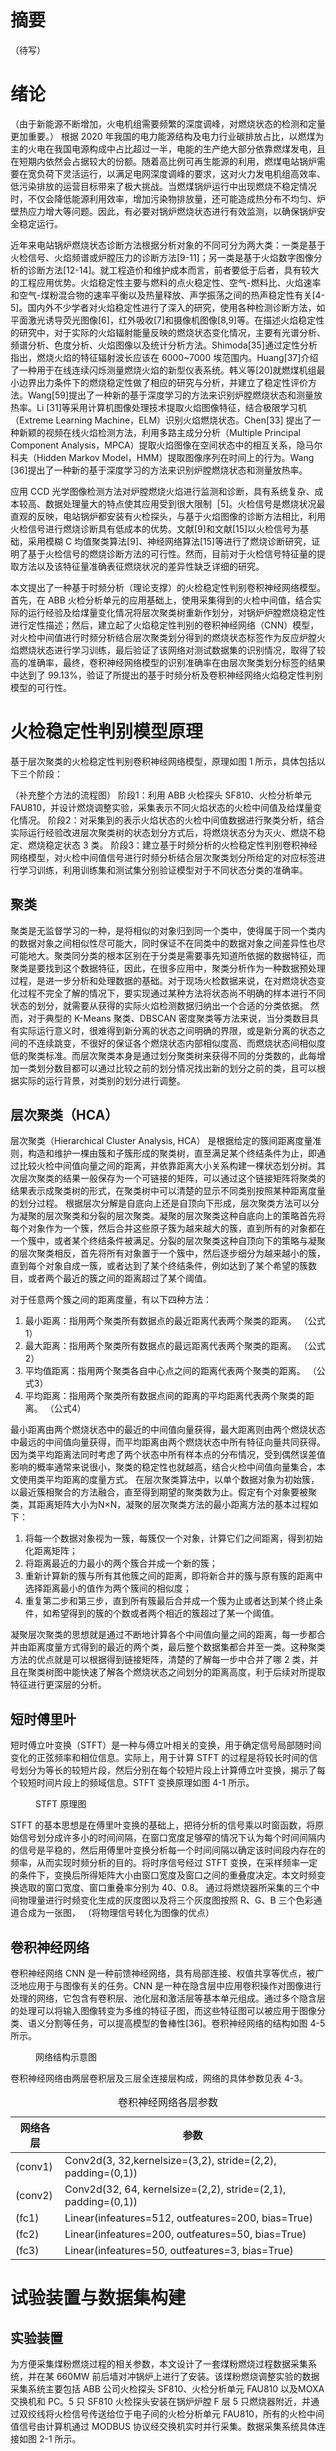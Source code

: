 * 摘要
（待写）
* 绪论
（由于新能源不断增加，火电机组需要频繁的深度调峰，对燃烧状态的检测和定量更加重要。）
根据 2020 年我国的电力能源结构及电力行业碳排放占比，以燃煤为主的火电在我国电源构成中占比超过一半，电能的生产绝大部分依靠燃煤发电，且在短期内依然会占据较大的份额。随着高比例可再生能源的利用，燃煤电站锅炉需要在宽负荷下灵活运行，以满足电网深度调峰的要求，这对火力发电机组高效率、低污染排放的运营目标带来了极大挑战。当燃煤锅炉运行中出现燃烧不稳定情况时，不仅会降低能源利用效率，增加污染物排放量，还可能造成热分布不均匀、炉壁热应力增大等问题。因此，有必要对锅炉燃烧状态进行有效监测，以确保锅炉安全稳定运行。

近年来电站锅炉燃烧状态诊断方法根据分析对象的不同可分为两大类：一类是基于火检信号、火焰频谱或炉膛压力的诊断方法[9-11]；另一类是基于火焰数字图像分析的诊断方法[12-14]。就工程造价和维护成本而言，前者要低于后者，具有较大的工程应用优势。火焰稳定性主要与燃料的点火稳定性、空气-燃料比、火焰速率和空气-煤粉混合物的速率平衡以及热量释放、声学振荡之间的热声稳定性有关[4-5]。国内外不少学者对火焰稳定性进行了深入的研究，使用各种检测诊断方法，如平面激光诱导荧光图像[6]，红外吸收[7]和摄像机图像[8,9]等。在描述火焰稳定性的研究中，对于实际的火焰辐射能量反映的燃烧状态变化情况，主要有光谱分析、频谱分析、色度分析、火焰图像以及统计分析方法。Shimoda[35]通过定性分析指出，燃烧火焰的特征辐射波长应该在 6000~7000 埃范围内。Huang[37]介绍了一种用于在线连续闪烁测量燃烧火焰的新型仪表系统。韩义等[20]就燃煤机组最小边界出力条件下的燃烧稳定性做了相应的研究与分析，并建立了稳定性评价方法。Wang[59]提出了一种新的基于深度学习的方法来识别炉膛燃烧状态和测量放热率。Li [31]等采用计算机图像处理技术提取火焰图像特征，结合极限学习机（Extreme Learning Machine，ELM）识别火焰燃烧状态。Chen[33] 提出了一种新颖的视频在线火焰检测方法，利用多路主成分分析（Multiple Principal Component Analysis，MPCA）提取火焰图像在空间状态中的相互关系，隐马尔科夫（Hidden Markov Model，HMM）提取图像序列在时间上的行为。Wang [36]提出了一种新的基于深度学习的方法来识别炉膛燃烧状态和测量放热率。

应用 CCD 光学图像检测方法对炉膛燃烧火焰进行监测和诊断，具有系统复杂、成本较高、数据处理量大的特点使其应用受到很大限制［5]。火检信号是燃烧状况最直观的反映，电站锅炉都安装有火检探头，与基于火焰图像的诊断方法相比，利用火检信号进行燃烧诊断具有低成本的优势。文献[9]和文献[15]以火检信号为基础，采用模糊 C 均值聚类算法[9]、神经网络算法[15]等进行了燃烧诊断研究，证明了基于火检信号的燃烧诊断方法的可行性。然而，目前对于火检信号特征量的提取方法以及该特征量准确表征燃烧状况的差异性缺乏详细的研究。

本文提出了一种基于时频分析（理论支撑）的火检稳定性判别卷积神经网络模型。首先，在 ABB 火检分析单元的应用基础上，使用采集得到的火检中间值，结合实际的运行经验及给煤量变化情况将层次聚类树重新作划分，对锅炉炉膛燃烧稳定性进行定性描述；然后，建立起了火焰稳定性判别的卷积神经网络（CNN）模型，对火检中间值进行时频分析结合层次聚类划分得到的燃烧状态标签作为反应炉膛火焰燃烧状态进行学习训练，最后验证了该网络对测试数据集的识别情况，取得了较高的准确率，最终，卷积神经网络模型的识别准确率在由层次聚类划分标签的结果中达到了 99.13%，验证了所提出的基于时频分析及卷积神经网络火焰稳定性判别模型的可行性。

* 火检稳定性判别模型原理
基于层次聚类的火检稳定性判别卷积神经网络模型，原理如图 1 所示，具体包括以下三个阶段：
#+Caption: 基于时频分析的火检稳定性判别卷积神经网络模型
（补充整个方法的流程图）
阶段1：利用 ABB 火检探头 SF810、火检分析单元 FAU810，并设计燃烧调整实验，采集表示不同火焰状态的火检中间值及给煤量变化情况。
阶段2：对采集到的表示火焰状态的火检中间值数据进行聚类分析，结合实际运行经验改进层次聚类树的状态划分方式后，将燃烧状态分为灭火、燃烧不稳定、燃烧稳定状态 3 类。
阶段3：建立基于时频分析的火检稳定性判别卷积神经网络模型，对火检中间值信号进行时频分析结合层次聚类划分所给定的对应标签进行学习训练，利用训练集和测试集分别验证模型对于不同状态分类的准确率。
** 聚类
聚类是无监督学习的一种，是将相似的对象归到同一个类中，使得属于同一个类内的数据对象之间相似性尽可能大，同时保证不在同类中的数据对象之间差异性也尽可能地大。聚类同分类的根本区别在于分类是需要事先知道所依据的数据特征，而聚类是要找到这个数据特征，因此，在很多应用中，聚类分析作为一种数据预处理过程，是进一步分析和处理数据的基础。对于现场火检数据来说，在对燃烧状态变化过程不完全了解的情况下，要实现通过某种方法将状态尚不明确的样本进行不同状态的划分，就需要从获得的实际火焰检测数据归纳出一个合适的分类依据。
然而，对于典型的 K-Means 聚类、DBSCAN 密度聚类等方法来说，当分类数目具有实际运行意义时，很难得到新分离的状态之间明确的界限，或是新分离的状态之间的不连续跳变，不很好的保证各个燃烧状态内部相似度高、而燃烧状态间相似度低的聚类标准。而层次聚类本身是通过划分聚类树来获得不同的分类数的，此每增加一类划分数目都可以通过比较之前的划分情况找出新的划分之前的类，且可以根据实际的运行背景，对类别的划分进行调整。
** 层次聚类（HCA）
层次聚类（Hierarchical Cluster Analysis, HCA） 是根据给定的簇间距离度量准则，构造和维护一棵由簇和子簇形成的聚类树，直至满足某个终结条件为止，即通过比较火检中间值向量之间的距离，并依靠距离大小关系构建一棵状态划分树。其次层次聚类的结果一般保存为一个可链接的矩阵，可以通过这个链接矩阵将聚类的结果表示成聚类树的形式，在聚类树中可以清楚的显示不同类别按照某种距离度量的划分过程。
根据层次分解是自底向上还是自顶向下形成，层次聚类方法可以分为凝聚的层次聚类和分裂的层次聚类。凝聚的层次聚类这种自底向上的策略首先将每个对象作为一个簇，然后合并这些原子簇为越来越大的簇，直到所有的对象都在一个簇中，或者某个终结条件被满足。分裂的层次聚类这种自顶向下的策略与凝聚的层次聚类相反，首先将所有对象置于一个簇中，然后逐步细分为越来越小的簇，直到每个对象自成一簇，或者达到了某个终结条件，例如达到了某个希望的簇数目，或者两个最近的簇之间的距离超过了某个阈值。

对于任意两个簇之间的距离度量，有以下四种方法：
    1) 最小距离：指用两个聚类所有数据点的最近距离代表两个聚类的距离。
      （公式1）
    2) 最大距离：指用两个聚类所有数据点的最远距离代表两个聚类的距离。
      （公式2）
    3) 平均值距离：指用两个聚类各自中心点之间的距离代表两个聚类的距离。
      （公式3）
    4) 平均距离：指用两个聚类所有数据点间的距离的平均距离代表两个聚类的距离。
      （公式4）
最小距离由两个燃烧状态中的最近的中间值向量获得，最大距离则由两个燃烧状态中最远的中间值向量获得，而平均距离由两个燃烧状态中所有特征向量共同获得。因为类平均距离法同时考虑了两个状态中所有样本点的分布情况，受到偶然误差值影响的概率通常来说很小，聚类的稳定性也就越高，结合火检中间值向量集合，本文使用类平均距离的度量方式。
在层次聚类算法中，以单个数据对象为初始簇，以最近簇相聚合的方法融合，直至得到期望的聚类数为止。假定有个对象要被聚类，其距离矩阵大小为N×N，凝聚的层次聚类方法的最小距离方法的基本过程如下：
    1) 将每一个数据对象视为一簇，每簇仅一个对象，计算它们之间距离，得到初始化距离矩阵；
    2) 将距离最近的力最小的两个簇合并成一个新的簇；
    3) 重新计算新的簇与所有其他簇之间的距离，即将新合并的簇与原有簇的距离中选择距离最小的值作为两个簇间的相似度；
    4) 重复第二步和第三步，直到所有簇最后合并成一个簇为止或者达到某个终止条件，如希望得到的簇的个数或者两个相近的簇超过了某一个阈值。
凝聚层次聚类的思想就是通过不断地计算各个中间值向量之间的距离，每一步都合并由距离度量方式得到的最近的两个类，最后整个数据集都合并至一类。这种聚类方法的优点就是可以根据得到链接矩阵，清楚的了解每一步中合并了哪 2 类，并且在聚类树图中能快速了解各个燃烧状态之间划分的距离高度，利于后续对所提取特征进行更深层的分析。
** 短时傅里叶
短时傅立叶变换（STFT）是一种与傅立叶相关的变换，用于确定信号局部随时间变化的正弦频率和相位信息。实际上，用于计算 STFT 的过程是将较长时间的信号划分为等长的较短片段，然后分别在每个较短片段上计算傅立叶变换，揭示了每个较短时间片段上的频域信息。STFT 变换原理如图 4-1 所示。
#+caption: STFT 原理图
[[./img/hca_cnn/thesis/stft.png]]

STFT 的基本思想是在傅里叶变换的基础上，把待分析的信号乘以时窗函数，将原始信号划分成许多小的时间间隔，在窗口宽度足够窄的情况下认为每个时间间隔内的信号是平稳的，然后用傅里叶变换分析每一个时间间隔以确定该时间段内存在的频率，从而实现时频分析的目的。将时序信号经过 STFT 变换，在采样频率一定的条件下，变换后所得矩阵大小由窗口宽度及窗口之间的重叠度决定。本文时频变换选取的窗口宽度、窗口重叠率分别为 40、0.8。
通过将燃烧器所采集的三个中间物理量进行时频变化生成的灰度图以及将三个灰度图按照 R、G、B 三个色彩通道合成为一张图，
（将物理信号转化为图像的优点）
** 卷积神经网络
卷积神经网络 CNN 是一种前馈神经网络，具有局部连接、权值共享等优点，被广泛地应用于与图像有关的任务。CNN 是一种在隐含层中应用卷积操作对图像进行处理的网络，它包含有卷积层、池化层和激活层等基本单元组成。通过多个隐含层的处理可以将输入图像转变为多维的特征子图，而这些特征图可以被应用于图像分类、语义分割等任务，可以提高模型的鲁棒性[36]。卷积神经网络的结构如图 4-5 所示。
#+caption: 网络结构示意图
[[./img/hca_cnn/thesis/cnn.png]]

卷积神经网络由两层卷积层及三层全连接层构成，网络的具体参数见表 4-3。
#+caption: 卷积神经网络各层参数
| 网络各层 | 参数                                                          |
|----------+---------------------------------------------------------------|
| (conv1)  | Conv2d(3, 32,kernelsize=(3,2), stride=(2,2), padding=(0,1))   |
| (conv2)  | Conv2d(32, 64, kernelsize=(2,2), stride=(2,1), padding=(0,1)) |
| (fc1)    | Linear(infeatures=512, outfeatures=200, bias=True)            |
| (fc2)    | Linear(infeatures=200, outfeatures=50, bias=True)             |
| (fc3)    | Linear(infeatures=50, outfeatures=3, bias=True)               |
* 试验装置与数据集构建
** 实验装置
为方便采集煤粉燃烧过程的相关参数，本文设计了一套煤粉燃烧过程数据采集系统，并在某 660MW 前后墙对冲锅炉上进行了安装。该煤粉燃烧调整实验的数据采集系统主要包括 ABB 公司火检探头 SF810、火检分析单元 FAU810 以及MOXA 交换机和 PC。5 只 SF810 火检探头安装在锅炉炉膛 F 层 5 只燃烧器附近，并通过双绞线将火检信号传送给位于电子间的火检分析单元 FAU810，所有的火检中间值信号由计算机通过 MODBUS 协议经交换机实时并行采集。数据采集系统具体连接如图 2-1 所示。

#+caption: 数据采集系统示意图
[[./img/hca_cnn/thesis/data_collection_systems.png]]

电站实际运行中，火焰燃烧稳定性指标由 ABB 公司火检分析单元 FAU810 根据火检探头 SF810 采集的火检中间值计算得出。
** 燃烧调整实验
为了研究煤粉燃烧火焰稳定性，在某 660MW 机组的前后墙对冲锅炉 F 层燃烧器进行了燃烧调整实验，采集了实验前后八个小时（2018 年 9 月 9 日 9:00 至 17:00）的火检数据（对应 F 层 1-5 号燃烧器）和给煤量数据。在该过程中同步采集 5 只燃烧器火检中间值及给煤量变化情况。煤粉燃烧调整实验中采集的 3 号火检探头的部分火检中间值数据如表 2-1 所示。
以每秒 10 次的频率采集炉膛火检中间值信号，包括火焰的燃烧强度、闪烁频率和 AC-振幅三个中间变量和燃烧稳定性指标值。其中，燃烧稳定性指标值由 ABB 公司提供的火检分析单元（FAU810）依据三个中间变量计算得出。同时，采集该实验过程中给煤量变化的情况，时间间隔为 1 秒。故每秒内，火检中间值取 10 次，给煤量取 1 次。选取实验数据的时间区间为 13:00~16:00，共 3 个小时。
#+caption: 电厂 1 号机组 F 层 3 号燃烧器火检中间值
| 时间                    | 燃烧强度 | 闪烁频率 | AC-振幅 | 燃烧指标 |
|-------------------------+----------+----------+---------+----------|
| 2018-09-09 13:00:00.000 |       81 |        7 |       2 |       63 |
| 2018-09-09 13:00:00.100 |       80 |        7 |       2 |       62 |
| 2018-09-09 13:00:00.200 |       80 |        7 |       1 |       62 |
| ...                     |      ... |      ... |     ... |      ... |
| 2018-09-09 13:00:00.200 |       75 |        9 |       2 |       94 |
| 2018-09-09 15:59:59.800 |       76 |        9 |       2 |       93 |
| 2018-09-09 15:59:59.900 |       75 |        9 |       2 |       93 |

煤粉燃烧调整实验中的火检信号中间值变化如图 2-4 所示，图 2-5 为煤粉燃烧调整实验中对应的给煤量变化。

#+caption: 13:00-16:00 燃烧中间值及燃烧指标
[[./img/hca_cnn/thesis/median.png]]
   
#+caption: 13:00-16:00 给煤量变化图
[[./img/hca_cnn/thesis/coal_feed.png]]

* 实验结果与讨论
** 层次聚类结果
本实验中将采用层次聚类中自下而上聚合的方式（AGNES），各类之间的距离计算采用类平均法，对三个火检中间值利用层次聚类得到聚类树，通过将聚类树做不同的划分，将燃烧状态分为指定的任意多类别。
如图 3-4 所示是将燃烧中间值经行层次聚类得到的聚类树。该聚类树表示了在凝聚层次聚类过程中，将最后的 10 类合并到 1 类的过程，其中横坐标标表示各个类中样本数量，纵坐标表示的是聚合过程中不同类之间的欧式距离。图 3-5 表示的是给煤量变化趋势图和通过层次聚类给定燃烧状态标签的结果。
[[./img/hca_cnn/flame/cluster_tree_1.png]]
[[./img/hca_cnn/flame/clustering_result_1.png]]
如图 3-5 所示，当聚类结果的分类数为 2 时燃烧状态划分比较理想，这与实际的给煤量情况相符，分为灭火和燃烧两个状态。而当聚类数增加时，新的子状态之间出现出现不连续跳变，且划分界限逐渐不明确，显然不能满足对状态检测的要求。
故在对层次聚类树进行划分时，结合实际的运行经验对燃烧状态的划分方式进行调整，从而使燃烧状态的划分既能满足聚类所依据的状态之间距离大小的关系，还能符合实际给煤量变化所反映的燃烧状态变化情况。图 3-6 是将实际运行经验与层次聚类树结合起来对燃烧状态划分的结果图。图 3-7 给出了采用新的聚类树划分方法所得的聚类标签及对应的给煤量变化情况。
[[./img/hca_cnn/flame/cluster_tree_2.png]]
[[./img/hca_cnn/flame/clustering_result_2.png]]
利用聚类树划分与实际运行经验相结合的方式来处理燃烧状态类别的划分，聚类数目由 2 增至 3 时，表示燃烧的状态划分“忽视”掉，直接跳转到聚类数目由 3 增至 4 时出现的新划分上，将原来聚类数目为 4 时，标签值中为 3 和 4 的样本合为了一类，而其它类样本标签保持不变。从而将原先灭火状态划分为不稳定燃烧及灭火，更符合实际运行情况。采用层次聚类方式对火焰中间值聚类得到的状态划分不宜太多，但考虑到电厂锅炉运行中该状态指标的实际意义，状态的划分又不宜太少，故取聚类数目为 3 相对来说比较合适，3 个类分别代表灭火、不稳定燃烧和稳定燃烧。
** 不同的聚类方法对比
1. 聚类性能指标
   对于聚类的结果，通常需要某种性能度量来评估其好坏。聚类性能度量大致有两类：一类是将聚类结果与某个“参考模型”进行比较，称为“外部指标”；一类是在不考虑其它因素的影响，单单只是从火检中间值向量集本身，直接考察聚类结果的好坏，这种评价方式不需要利用参考模型，称为“内部指标”。聚类的目的是使得不同状态类别之间差别（距离）要尽可能的大，同一状态类别内部之间的差别要尽可能小。因此引入轮廓系数（Silhouette Coefficient）和 CH 系数（Calinski-Harabasz Index）的概念。
   
   在火检中间值向量中，根据某个样本 𝑖 的类内不相似度 𝑎_i 和类间不相似度 𝑏_i ，定义样本 𝑖 的轮廓系数为：

   \[s(i)=\frac{b_i-a_i}{max{a_i,b_i}}\]

   \[s(i)=\begin{cases}
   1-\frac{a_i}{b_i},\quad a_i<b_i\\
   0,\quad a_i=b_i\\
   \frac{b_i}{a_i}-1,\quad a_i>b_i
   \end{cases} \]

   由上两式可知，轮廓系数 𝑠_i 的值介于 [-1,1] 之间，-1 代表分类效果差，1 代表分类效果好，0 代表聚类重叠，没有很好的聚类划分。

   CH 指标由计算出的分离度比上紧密度得到，定义如下：

   \[CH=\frac{Tr(S_B)}{Tr(S_W)}*\frac{n-K}{K-1}\]

   式中，𝑛 表示聚类的燃烧状态的数目，𝑘 表示当前的燃烧状态，𝑇𝑟(𝑆_B) 表示同一燃烧状态离差矩阵的迹，𝑇𝑟(𝑆_W) 表示不同燃烧状态间离差矩阵的迹。

   由上式可知，当 CH 指标越大时，表示各个燃烧状态自身内部之间越紧密，不同燃烧状态之间越远离，代表着更好的燃烧状态划分。

2. 不同的聚类方法的轮廓系数及 CH 指标
   表 3-6 给出了不同聚类方法对火检中间值信号进行聚类划分，得到的不同燃烧状态类别数目下的轮廓系数及 CH 系数，结果对比如图 3-10 所示。
   #+caption: 不同聚类方法的轮廓系数和 CH 分数
   | 聚类数目   |     2 |     3 |     4 |     5 |
   |------------+-------+-------+-------+-------|
   | K-Means SH | 0.567 | 0.186 | 0.161 | 0.152 |
   | DBSCAN SH  | 0.430 | 0.374 | 0.306 | 0.307 |
   | BIRCH SH   | 0.553 | 0.174 | 0.129 | 0.125 |
   | HCA SH     | 0.546 | 0.163 | 0.159 | 0.106 |
   | K-Means CH |  7546 |  5168 |  4173 |  3493 |
   | DBSCAN CH  |  3503 |  1657 |   830 |   697 |
   | BIRCH CH   |  7147 |  4517 |  3527 |  3025 |
   | HCA CH     |  7270 |  4605 |  3645 |  3145 |

   #+caption: 不同聚类方法比较
   [[./img/hca_cnn/flame/several_clusters.png]]

   由图 3-10 可以看出，采用不同的聚类方法对于火检值运用聚类分析，当分类数目由 2 升高到 5 时，所有的方法轮廓系数及 SH 系数都呈下降趋势。对于给定的火检中间值来说，密度聚类（DBSCAN）方法的结果相较于其它方法来说两个评价指标的值都不高；K-Means 方法在划分非灭火状态时，各类标签之间发生严重的状态跳变，使得火焰燃烧状态不连续；BIRCH 方法在类数目由 3 增至 5 时，所划分出来的各个状态之间并不能很好的区分，且发生跳变问题。故以上方法不能作为判定炉膛豁然燃烧稳定性的聚类方法。
   由层次聚类方法划分聚类树得到的燃烧状态标签分析可得出，虽然在划分数目增加时，有些状态的重新划分导致了前面提到的状态标签跳变的情况，但是可以通过聚类树简单的找到产生问题的划分，并通过结合实际运行经验重新对燃烧状态进行划分，最后使得聚类的标签之间不仅具有良好分辨性，而且能很好的反映实际工况下给煤量的变化情况，因此选用层次聚类算法作为判定炉膛火焰燃烧的聚类方法是可行的。
** 基于时频分析的火检稳定性判别卷积神经网络模型
本实验将发电厂 1 号机组 F 层 5 只燃烧器（F1-F5）对应时段的火检中间值作时频变换。采样时间区间为 13:00-16:00。每只燃烧器采样数据都包括了 3 个火检中间值（强度、频率和振幅），对于每一只燃烧器，三个特征量的时频图正好对应于一张 RGB 图片的三个通道，由此，将每一只燃烧器所得的三个特征量时频图进行通道合并生成一张 RGB 图像，这 15 维特征量代表着任一时刻炉膛火焰燃烧的状态，将每一个特征量的时间序列信号分别进行短时傅里叶变换转换成对应的时频图。然后将 5 只燃烧器的时频图按照固定的时间间隔进行切片，堆叠成一张3 × 65 × 10的图片，一张图片代表时间长度为 10 秒的燃烧状态。具体流程如图 4-3 所示。对于所生成的时频图像数据集标签的给定结合上一章中层次聚类的结果，以及实际的运行经验和给煤量变化，对层次聚类结果进行重新划分，得到对应样本的标签值。
#+caption: 火检数据处理流程图
[[./img/hca_cnn/thesis/flow_chart.png]]

原始数据集一共 1080 张时频图，将 14:55 时刻之后的时频图作为训练集，其中包含图像 390 张；14:55 时刻之前的时频图作为测试集，包含图像 690 张。首先，在不考虑样本中各种燃烧状态数量不平衡对神经网络训练的影响下，利用训练集样本对神经网络可学习参数进行训练。在进行 200 轮训练后保存模型及参数，之后固定模型参数，将测试集样本输入到网络中，得到网络输出值，计算与实际标签值之间的准确率。与以给煤量多少作为判断炉膛火焰燃烧状态的方式做对比，画出对应的混淆矩阵，结果如图 4-7 所示，其中状态标签 Stat_0、Stat_1、Stat_2 分别对应着灭火、燃烧不稳定、燃烧稳定 3 个状态。。
#+caption: 测试集的识别混淆矩阵(图 a)是参考以给煤量多少作为判断炉膛火焰燃烧状态情况下，将测试集输入训练好的网络中得到的混淆矩阵；图 b)是由火检中间值进行层次聚类得到的燃烧状态标签作为反应炉膛火焰燃烧状态的情况下，将测试集输入至训练好的网络模型中得到的混淆矩阵。)
[[./img/hca_cnn/flame/confusion_matrix_1.png]] [[./img/hca_cnn/flame/confusion_matrix_2.png]]

由图可知，本文方法对测试集的识别准确率为99.13%，明显高于以给煤量多少划分的方法的63.48%，更符合实际运行情况。下面将各自的训练集再次输入到网络中，验证已经训练好的网络在训练集上的准确率，混淆矩阵结果如图 4-10 所示。
#+caption: 训练集的识别混淆矩阵
[[./img/hca_cnn/flame/confusion_matrix_3.png]]

可以看到，各自的训练准确率都和实际训练过程的结果相符合，都能准确的识别训练集中不同燃烧状态。
如图 4-9 所示，给出了两种不同标签给定方式下，就同一网络结构训练过程中的损失函数值及准确率的变化情况。
#+caption: 训练过程中的损失及准确率
[[./img/hca_cnn/flame/loss&accuracy.png]]

训练过程中损失函数值的变化可以看出，在使用了超采样方法后，两次训练的过程中，模型的损失函数值下降的更迅速了，也即是表示模型收敛速度加快了。这是过采样处理对于非平衡样本集训练的优势。由神经网络训练过程中的损失、准确率变化情况及混淆矩阵可以看出，所提出的基于时频分析的火焰稳定性判别 CNN 模型在由火检中间值生成的时频图准确率高、收敛迅速。综上所述，所提出的基于火检中间信号变换时频图的火焰稳定性判断 CNN 模型在燃烧状态的判断上具有良好的准确率。
* 结论
通过层次聚类的结果及聚类树的划分过程，提出了利用给煤量变化情况和结合实际运行人员经验，重新划分聚类树的方法。最后，在改进层次聚类树的状态划分方式后，将燃烧状态分为了 3 类，分别为灭火、燃烧不稳定及燃烧稳定状态。通过时频分析及建立火焰稳定性判别的卷积神经网络模型，对火检数据生成的反映燃烧状态变化的时频图进行训练学习，并利用训练集和测试集分别来验证了卷积网络模型对于不同状态分类的准确率。最终，卷积神经网络模型的识别准确率在由层次聚类划分标签的结果中达到了 99.13%，验证了所提出的基于时频分析及卷积神经网络火焰稳定性判别模型的可行性。综上，基于时频分析的火焰稳定性判别卷积神经网络模型对于实际的燃烧稳定性检测具有一定的参考意义。
* 参考文献
（待写）
